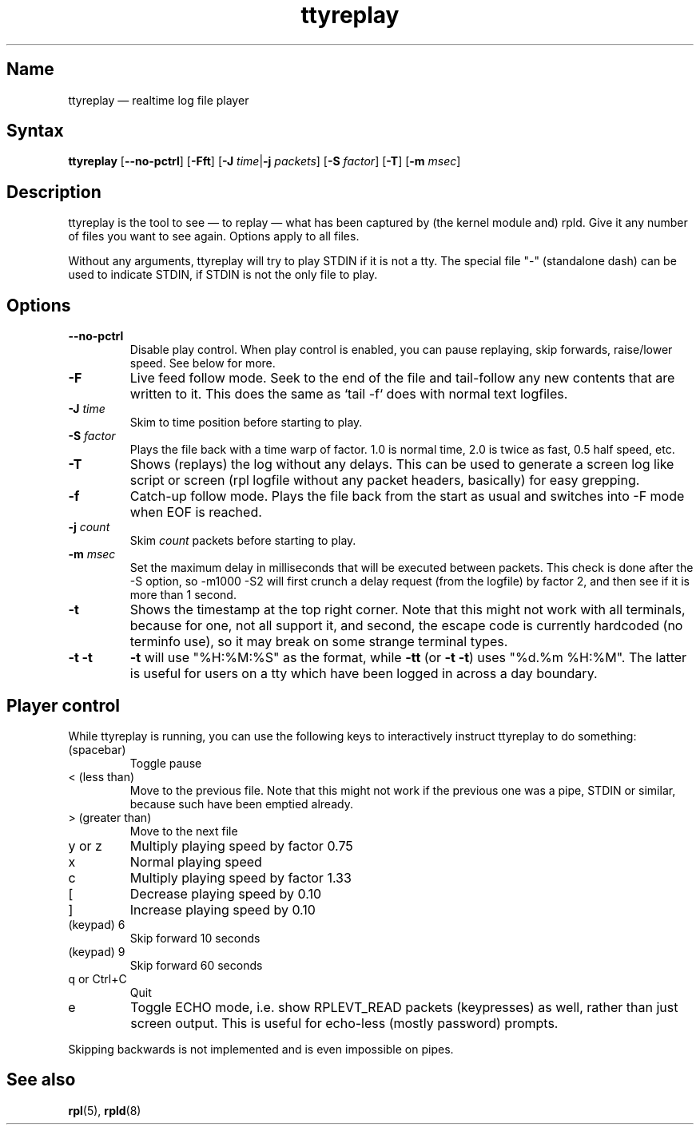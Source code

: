 .TH "ttyreplay" "1" "2009-09-28" "ttyrpld" "tty logging daemon suite"
.SH "Name"
.PP
ttyreplay \(em realtime log file player
.SH "Syntax"
.PP
\fBttyreplay\fP [\fB\-\-no\-pctrl\fP] [\fB\-Fft\fP] [\fB\-J\fP
\fItime\fP|\fB\-j\fP \fIpackets\fP] [\fB\-S\fP \fIfactor\fP] [\fB\-T\fP]
[\fB\-m\fP \fImsec\fP]
.SH "Description"
.PP
ttyreplay is the tool to see \(em to replay \(em what has been captured by (the
kernel module and) rpld. Give it any number of files you want to see again.
Options apply to all files.
.PP
Without any arguments, ttyreplay will try to play STDIN if it is not a tty. The
special file "-" (standalone dash) can be used to indicate STDIN, if STDIN is
not the only file to play.
.SH "Options"
.TP
\fB\-\-no\-pctrl\fP
Disable play control. When play control is enabled, you can pause replaying,
skip forwards, raise/lower speed. See below for more.
.TP
\fB\-F\fP
Live feed follow mode. Seek to the end of the file and tail-follow any new
contents that are written to it. This does the same as `tail -f` does with
normal text logfiles.
.TP
\fB\-J\fP \fItime\fP
Skim to time position before starting to play.
.TP
\fB\-S\fP \fIfactor\fP
Plays the file back with a time warp of factor. 1.0 is normal time, 2.0 is
twice as fast, 0.5 half speed, etc.
.TP
\fB\-T\fP
Shows (replays) the log without any delays. This can be used to generate a
screen log like script or screen (rpl logfile without any packet headers,
basically) for easy grepping.
.TP
\fB\-f\fP
Catch-up follow mode. Plays the file back from the start as usual and switches
into \-F mode when EOF is reached.
.TP
\fB\-j\fP \fIcount\fP
Skim \fIcount\fP packets before starting to play.
.TP
\fB\-m\fP \fImsec\fP
Set the maximum delay in milliseconds that will be executed between packets.
This check is done after the \-S option, so \-m1000 \-S2 will first crunch a
delay request (from the logfile) by factor 2, and then see if it is more than 1
second.
.TP
\fB\-t\fP
Shows the timestamp at the top right corner. Note that this might not work with
all terminals, because for one, not all support it, and second, the escape code
is currently hardcoded (no terminfo use), so it may break on some strange
terminal types.
.TP
\fB\-t \-t\fP
\fB-t\fP will use "%H:%M:%S" as the format, while \fB\-tt\fP (or \fB\-t \-t\fP)
uses "%d.%m %H:%M". The latter is useful for users on a tty which have been
logged in across a day boundary.
.SH "Player control"
.PP
While ttyreplay is running, you can use the following keys to interactively
instruct ttyreplay to do something:
.TP
(spacebar)
Toggle pause
.TP
< (less than)
Move to the previous file. Note that this might not work if
the previous one was a pipe, STDIN or similar, because such
have been emptied already.
.TP
> (greater than)
Move to the next file
.TP
y or z
Multiply playing speed by factor 0.75
.TP
x
Normal playing speed
.TP
c
Multiply playing speed by factor 1.33
.TP
[
Decrease playing speed by 0.10
.TP
]
Increase playing speed by 0.10
.TP
(keypad) 6
Skip forward 10 seconds
.TP
(keypad) 9
Skip forward 60 seconds
.TP
q or Ctrl+C
Quit
.TP
e
Toggle ECHO mode, i.e. show RPLEVT_READ packets (keypresses) as well, rather
than just screen output. This is useful for echo-less (mostly password)
prompts.
.PP
Skipping backwards is not implemented and is even impossible on pipes.
.SH "See also"
.PP
\fBrpl\fP(5), \fBrpld\fP(8)
